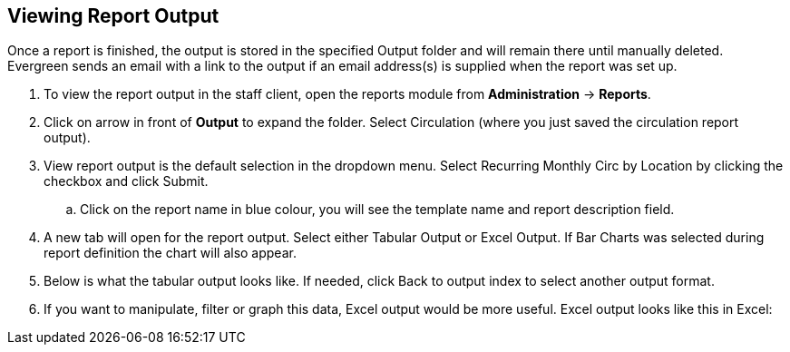 Viewing Report Output
---------------------

Once a report is finished, the output is stored in the specified Output folder and will remain there until 
manually deleted. Evergreen sends an email with a link to the output if an email address(s) is supplied 
when the report was set up.
 
. To view the report output in the staff client, open the reports module from 
*Administration* -> *Reports*.
. Click on arrow in front of *Output* to expand the folder. Select Circulation (where you just saved the circulation report output).
. View report output is the default selection in the dropdown menu. Select Recurring Monthly Circ by Location 
by clicking the checkbox and click Submit.
.. Click on the report name in blue colour, you will see the template name and report description field.
. A new tab will open for the report output. Select either Tabular Output or Excel Output. If Bar Charts was 
selected during report definition the chart will also appear.
. Below is what the tabular output looks like. If needed, click Back to output index to select another output 
format.
. If you want to manipulate, filter or graph this data, Excel output would be more useful. Excel output looks 
like this in Excel:
 







